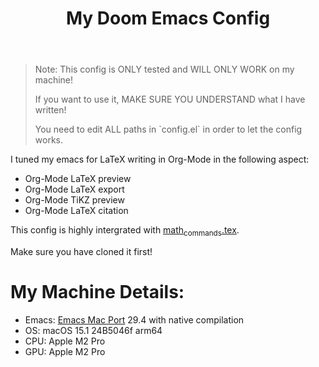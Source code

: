 #+title: My Doom Emacs Config

#+begin_quote
Note: This config is ONLY tested and WILL ONLY WORK on my machine!

If you want to use it, MAKE SURE YOU UNDERSTAND what I have written!

You need to edit ALL paths in `config.el` in order to let the config works.
#+end_quote

I tuned my emacs for LaTeX writing in Org-Mode in the following aspect:
+ Org-Mode LaTeX preview
+ Org-Mode LaTeX export
+ Org-Mode TiKZ preview
+ Org-Mode LaTeX citation

This config is highly intergrated with [[https://github.com/Gunale0926/math_commands][math_commands.tex]].

Make sure you have cloned it first!

* My Machine Details:
- Emacs: [[https://github.com/railwaycat/homebrew-emacsmacport][Emacs Mac Port]] 29.4 with native compilation
- OS: macOS 15.1 24B5046f arm64
- CPU: Apple M2 Pro
- GPU: Apple M2 Pro

